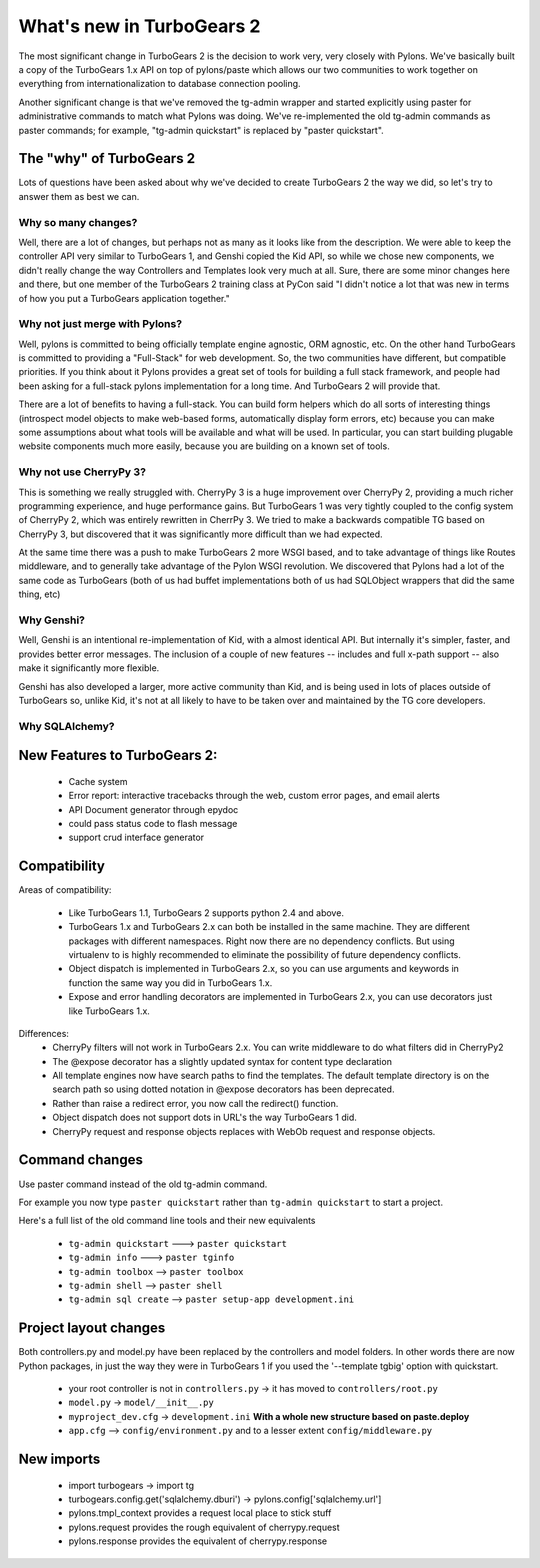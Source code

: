 What's new in TurboGears 2
===========================

The most significant change in TurboGears 2 is the decision to work very, very closely with Pylons.   We've basically built a copy of the TurboGears 1.x API on top of pylons/paste which allows our two communities to work together on everything from internationalization to database connection pooling.     

Another significant change is that we've removed the tg-admin wrapper and started explicitly using paster for administrative commands to match what Pylons was doing.   We've re-implemented the old tg-admin commands as  paster commands; for example, "tg-admin quickstart" is replaced by "paster quickstart". 

The "why" of TurboGears 2
------------------------------

Lots of questions have been asked about why we've decided to create TurboGears 2 the way we did,  so let's try to answer them as best we can.   

Why so many changes?
~~~~~~~~~~~~~~~~~~~~~~

Well, there are a lot of changes, but perhaps not as many as it looks like from the description.  We were able to keep the controller API very similar to TurboGears 1, and Genshi copied the Kid API, so while we chose new components, we didn't really change the way Controllers and Templates look very much at all.  Sure, there are some minor changes here and there, but one member of the TurboGears 2 training class at PyCon said "I didn't notice a lot that was new in terms of how you put a TurboGears application together." 

Why not just merge with Pylons?
~~~~~~~~~~~~~~~~~~~~~~~~~~~~~~~~~~~~~

Well, pylons is committed to being officially template engine agnostic, ORM agnostic, etc.  On the other hand TurboGears is committed to providing a "Full-Stack" for web development.  So, the two communities have different, but compatible priorities.  If you think about it Pylons provides a great set of tools for building a full stack framework, and people had been asking for a full-stack pylons implementation for a long time.   And TurboGears 2 will provide that.

There are a lot of benefits to having a full-stack.  You can build form helpers which do all sorts of interesting things (introspect model objects to make web-based forms, automatically display form errors, etc) because you can make some assumptions about what tools will be available and what will be used.    In particular, you can start building plugable website components much more easily, because you are building on a known set of tools. 

Why not use CherryPy 3?
~~~~~~~~~~~~~~~~~~~~~~~~~~

This is something we really struggled with.  CherryPy 3 is a huge improvement over CherryPy 2, providing a much richer programming experience, and huge performance gains.  But TurboGears 1 was very tightly coupled to the config system of CherryPy 2, which was entirely rewritten in CherrPy 3.   We tried to make a backwards compatible TG based on CherryPy 3, but discovered that it was significantly more difficult than we had expected.   

At the same time there was a push to make TurboGears 2 more WSGI based, and to take advantage of things like Routes middleware, and to generally take advantage of the Pylon WSGI revolution.   We discovered that Pylons had a lot of the same code as TurboGears (both of us had buffet implementations both of us had SQLObject wrappers that did the same thing, etc)

Why Genshi?
~~~~~~~~~~~~~~~~~~~

Well, Genshi is an intentional re-implementation of Kid, with a almost identical API.   But internally it's simpler, faster, and provides better error messages.   The inclusion of a couple of new features -- includes and full x-path support -- also make it significantly more flexible.   

Genshi has also developed a larger, more active community than Kid, and is being used in lots of places outside of TurboGears so, unlike Kid, it's not at all likely to have to be taken over and maintained by the TG core developers. 

Why SQLAlchemy?
~~~~~~~~~~~~~~~~~~~


New Features to TurboGears 2:
------------------------------

  * Cache system
  * Error report: interactive tracebacks through the web, custom error pages, and email alerts
  * API Document generator through epydoc
  * could pass status code to flash message
  * support crud interface generator

Compatibility
---------------

Areas of compatibility:
 
  * Like TurboGears 1.1, TurboGears 2 supports python 2.4 and above.   
  * TurboGears 1.x and TurboGears 2.x can both be installed in the same machine. 
    They are different packages with different namespaces.  Right now there are no dependency conflicts.  But using virtualenv to is highly recommended to eliminate the possibility of future dependency conflicts. 
  * Object dispatch is implemented in TurboGears 2.x, so you can use arguments and keywords in function the same way you did in TurboGears 1.x.
  * Expose and error handling decorators are implemented in TurboGears 2.x, 
    you can use decorators just like TurboGears 1.x.
    

Differences:    
  * CherryPy filters will not work in TurboGears 2.x.  You can write 
    middleware to do what filters did in CherryPy2
  * The @expose decorator has a slightly updated syntax for content type declaration 
  * All template engines now have search paths to find the templates.  
    The default template directory is on the search path so using dotted 
    notation in @expose decorators has been deprecated.
  * Rather than raise a redirect error, you now call the redirect() function.
  * Object dispatch does not support dots in URL's the way TurboGears 1 did. 
  * CherryPy request and response objects replaces with WebOb request and response objects. 
  
Command changes
----------------

Use paster command instead of the old tg-admin command.

For example you now type ``paster quickstart`` rather than ``tg-admin quickstart`` to start a project. 

Here's a full list of the old command line tools and their new equivalents

  * ``tg-admin quickstart`` ---> ``paster quickstart``
  * ``tg-admin info`` ---> ``paster tginfo``
  * ``tg-admin toolbox`` --> ``paster toolbox``
  * ``tg-admin shell`` --> ``paster shell``
  * ``tg-admin sql create`` --> ``paster setup-app development.ini``

Project layout changes 
------------------------

Both controllers.py and model.py have been replaced by the controllers and model folders.  In other words there are now Python packages, in just the way they were in TurboGears 1 if you used the '--template tgbig' option with quickstart. 

  * your root controller is not in ``controllers.py`` -> it has moved to ``controllers/root.py``
  * ``model.py`` -> ``model/__init__.py``
  * ``myproject_dev.cfg`` -> ``development.ini`` **With a whole new structure based on paste.deploy**
  * ``app.cfg`` -->  ``config/environment.py`` and to a lesser extent ``config/middleware.py``


New imports 
-------------

  * import turbogears -> import tg
  * turbogears.config.get('sqlalchemy.dburi') -> pylons.config['sqlalchemy.url']
  * pylons.tmpl_context provides a request local place to stick stuff
  * pylons.request  provides the rough equivalent of cherrypy.request
  * pylons.response provides the equivalent of cherrypy.response

